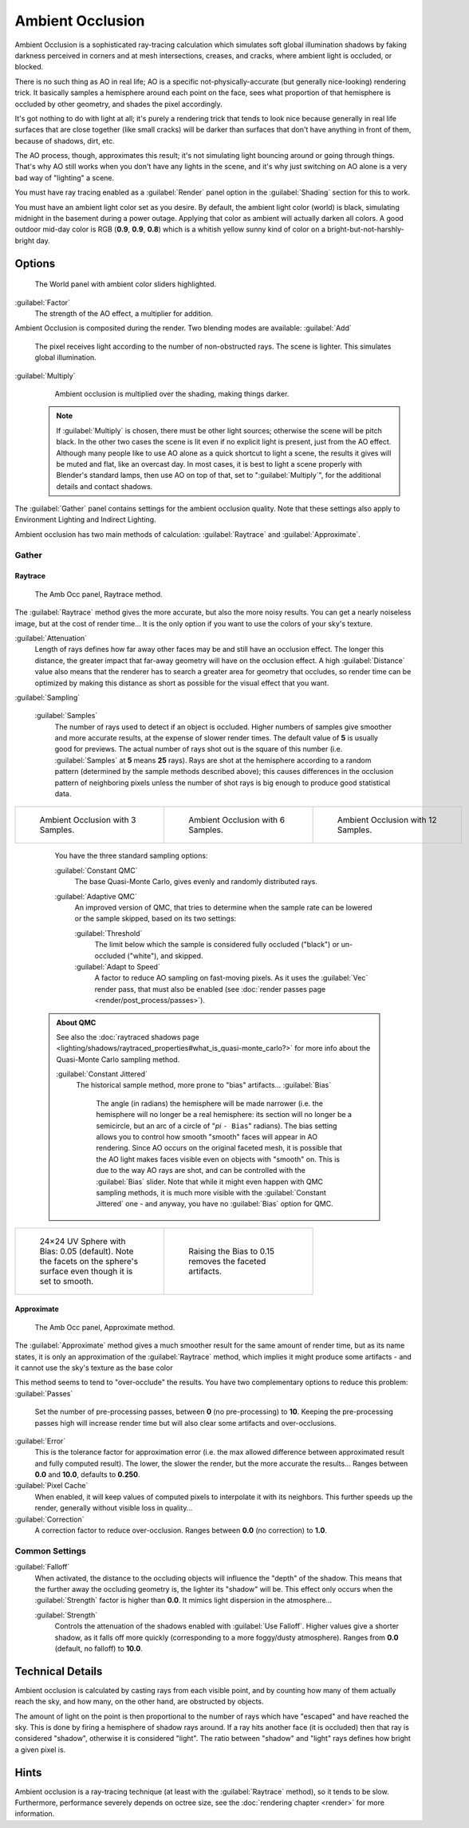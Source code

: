

..    TODO/Review: {{review|}} .


Ambient Occlusion
=================

Ambient Occlusion is a sophisticated ray-tracing calculation which simulates soft global
illumination shadows by faking darkness perceived in corners and at mesh intersections,
creases, and cracks, where ambient light is occluded, or blocked.

There is no such thing as AO in real life; AO is a specific not-physically-accurate
(but generally nice-looking) rendering trick.
It basically samples a hemisphere around each point on the face,
sees what proportion of that hemisphere is occluded by other geometry,
and shades the pixel accordingly.

It's got nothing to do with light at all; it's purely a rendering trick that tends to look
nice because generally in real life surfaces that are close together (like small cracks)
will be darker than surfaces that don't have anything in front of them, because of shadows,
dirt, etc.

The AO process, though, approximates this result;
it's not simulating light bouncing around or going through things.
That's why AO still works when you don't have any lights in the scene,
and it's why just switching on AO alone is a very bad way of "lighting" a scene.

You must have ray tracing enabled as a :guilabel:`Render` panel option in the
:guilabel:`Shading` section for this to work.

You must have an ambient light color set as you desire. By default, the ambient light color
(world) is black, simulating midnight in the basement during a power outage.
Applying that color as ambient will actually darken all colors.
A good outdoor mid-day color is RGB (\ **0.9**\ , **0.9**\ , **0.8**\ )
which is a whitish yellow sunny kind of color on a bright-but-not-harshly-bright day.


Options
-------


.. figure:: /images/Doc26-lighting-ambientOcclusion.jpg

   The World panel with ambient color sliders highlighted.


:guilabel:`Factor`
   The strength of the AO effect, a multiplier for addition.

Ambient Occlusion is composited during the render. Two blending modes are available:
:guilabel:`Add`
   The pixel receives light according to the number of non-obstructed rays. The scene is lighter. This simulates global illumination.

:guilabel:`Multiply`
   Ambient occlusion is multiplied over the shading, making things darker.


 .. admonition:: Note
   :class: note

   If :guilabel:`Multiply` is chosen, there must be other light sources; otherwise the scene will be pitch black. In the other two cases the scene is lit even if no explicit light is present, just from the AO effect. Although many people like to use AO alone as a quick shortcut to light a scene, the results it gives will be muted and flat, like an overcast day. In most cases, it is best to light a scene properly with Blender's standard lamps, then use AO on top of that, set to "\ :guilabel:`Multiply`\ ", for the additional details and contact shadows.


The :guilabel:`Gather` panel contains settings for the ambient occlusion quality.
Note that these settings also apply to Environment Lighting and Indirect Lighting.

Ambient occlusion has two main methods of calculation:
:guilabel:`Raytrace` and :guilabel:`Approximate`\ .


Gather
~~~~~~


Raytrace
________


.. figure:: /images/Doc26-lighting-ambientOcclusion-gather.jpg

   The Amb Occ panel, Raytrace method.


The :guilabel:`Raytrace` method gives the more accurate, but also the more noisy results.
You can get a nearly noiseless image, but at the cost of render time… It is the only option if
you want to use the colors of your sky's texture.

:guilabel:`Attenuation`
   Length of rays defines how far away other faces may be and still have an occlusion effect. The longer this distance, the greater impact that far-away geometry will have on the occlusion effect. A high :guilabel:`Distance` value also means that the renderer has to search a greater area for geometry that occludes, so render time can be optimized by making this distance as short as possible for the visual effect that you want.


:guilabel:`Sampling`

   :guilabel:`Samples`
      The number of rays used to detect if an object is occluded. Higher numbers of samples give smoother and more accurate results, at the expense of slower render times. The default value of **5** is usually good for previews. The actual number of rays shot out is the square of this number (i.e. :guilabel:`Samples` at **5** means **25** rays). Rays are shot at the hemisphere according to a random pattern (determined by the sample methods described above); this causes differences in the occlusion pattern of neighboring pixels unless the number of shot rays is big enough to produce good statistical data.

+--------------------------------------------------------+--------------------------------------------------------+---------------------------------------------------------+
+.. figure:: /images/Manual-AmbientOcclusion-3Samples.jpg|.. figure:: /images/Manual-AmbientOcclusion-6Samples.jpg|.. figure:: /images/Manual-AmbientOcclusion-12Samples.jpg+
+   :width: 200px                                        |   :width: 200px                                        |   :width: 200px                                         +
+   :figwidth: 200px                                     |   :figwidth: 200px                                     |   :figwidth: 200px                                      +
+                                                        |                                                        |                                                         +
+   Ambient Occlusion with 3 Samples.                    |   Ambient Occlusion with 6 Samples.                    |   Ambient Occlusion with 12 Samples.                    +
+--------------------------------------------------------+--------------------------------------------------------+---------------------------------------------------------+


   You have the three standard sampling options:


   :guilabel:`Constant QMC`
      The base Quasi-Monte Carlo, gives evenly and randomly distributed rays.

   :guilabel:`Adaptive QMC`
      An improved version of QMC, that tries to determine when the sample rate can be lowered or the sample skipped, based on its two settings:

      :guilabel:`Threshold`
         The limit below which the sample is considered fully occluded ("black") or un-occluded ("white"), and skipped.
      :guilabel:`Adapt to Speed`
         A factor to reduce AO sampling on fast-moving pixels. As it uses the :guilabel:`Vec` render pass, that must also be enabled (see :doc:`render passes page <render/post_process/passes>`\ ).


 .. admonition:: About QMC
   :class: note

   See also the :doc:`raytraced shadows page <lighting/shadows/raytraced_properties#what_is_quasi-monte_carlo?>` for more info about the  Quasi-Monte Carlo sampling method.


   :guilabel:`Constant Jittered`
      The historical sample method, more prone to "bias" artifacts…
      :guilabel:`Bias`
         The angle (in radians) the hemisphere will be made narrower (i.e. the hemisphere will no longer be a real hemisphere: its section will no longer be a semicircle, but an arc of a circle of "\ *pi* ``- Bias``\ " radians).
         The bias setting allows you to control how smooth "smooth" faces will appear in AO rendering. Since AO occurs on the original faceted mesh, it is possible that the AO light makes faces visible even on objects with "smooth" on. This is due to the way AO rays are shot, and can be controlled with the :guilabel:`Bias` slider. Note that while it might even happen with QMC sampling methods, it is much more visible with the :guilabel:`Constant Jittered` one - and anyway, you have no :guilabel:`Bias` option for QMC.


+----------------------------------------------------------------------------------------------------------------------+----------------------------------------------------------+
+.. figure:: /images/Manual-AmbientOcclusion-Bias0.05.jpg                                                              |.. figure:: /images/Manual-AmbientOcclusion-Bias0.15.jpg  +
+   :width: 200px                                                                                                      |   :width: 200px                                          +
+   :figwidth: 200px                                                                                                   |   :figwidth: 200px                                       +
+                                                                                                                      |                                                          +
+   24×24 UV Sphere with Bias: 0.05 (default). Note the facets on the sphere's surface even though it is set to smooth.|   Raising the Bias to 0.15 removes the faceted artifacts.+
+----------------------------------------------------------------------------------------------------------------------+----------------------------------------------------------+


Approximate
___________


.. figure:: /images/Doc26-lighting-ambientOcclusion-gather2.jpg

   The Amb Occ panel, Approximate method.


The :guilabel:`Approximate` method gives a much smoother result for the same amount of render
time, but as its name states, it is only an approximation of the :guilabel:`Raytrace` method,
which implies it might produce some artifacts - and it cannot use the sky's texture as the
base color

This method seems to tend to "over-occlude" the results.
You have two complementary options to reduce this problem:
:guilabel:`Passes`
   Set the number of pre-processing passes, between **0** (no pre-processing) to **10**\ . Keeping the pre-processing passes high will increase render time but will also clear some artifacts and over-occlusions.
:guilabel:`Error`
   This is the tolerance factor for approximation error (i.e. the max allowed difference between approximated result and fully computed result). The lower, the slower the render, but the more accurate the results… Ranges between **0.0** and **10.0**\ , defaults to **0.250**\ .

:guilabel:`Pixel Cache`
   When enabled, it will keep values of computed pixels to interpolate it with its neighbors. This further speeds up the render, generally without visible loss in quality…

:guilabel:`Correction`
   A correction factor to reduce over-occlusion. Ranges between **0.0** (no correction) to **1.0**\ .


Common Settings
~~~~~~~~~~~~~~~

:guilabel:`Falloff`
   When activated, the distance to the occluding objects will influence the "depth" of the shadow. This means that the further away the occluding geometry is, the lighter its "shadow" will be. This effect only occurs when the :guilabel:`Strength` factor is higher than **0.0**\ . It mimics  light dispersion in the atmosphere…

   :guilabel:`Strength`
      Controls the attenuation of the shadows enabled with :guilabel:`Use Falloff`\ . Higher values give a shorter shadow, as it falls off more quickly (corresponding to a more foggy/dusty atmosphere). Ranges from **0.0** (default, no falloff) to **10.0**\ .


Technical Details
-----------------

Ambient occlusion is calculated by casting rays from each visible point,
and by counting how many of them actually reach the sky, and how many, on the other hand,
are obstructed by objects.

The amount of light on the point is then proportional to the number of rays which have
"escaped" and have reached the sky. This is done by firing a hemisphere of shadow rays around.
If a ray hits another face (it is occluded) then that ray is considered "shadow",
otherwise it is considered "light".
The ratio between "shadow" and "light" rays defines how bright a given pixel is.


Hints
-----

Ambient occlusion is a ray-tracing technique (at least with the :guilabel:`Raytrace` method), so it tends to be slow. Furthermore, performance severely depends on octree size, see the :doc:`rendering chapter <render>` for more information.


